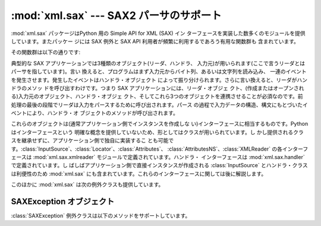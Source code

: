 
:mod:`xml.sax` --- SAX2 パーサのサポート
========================================

.. module:: xml.sax
   :synopsis: SAX2 基底クラスと有用な関数のパッケージ
.. moduleauthor:: Lars Marius Garshol <larsga@garshol.priv.no>
.. sectionauthor:: Fred L. Drake, Jr. <fdrake@acm.org>
.. sectionauthor:: Martin v. Löwis <martin@v.loewis.de>


.. versionadded:: 2.0

:mod:`xml.sax` パッケージはPython 用の Simple API for XML (SAX) イン
ターフェースを実装した数多くのモジュールを提供しています。またパッケー ジには SAX 例外と SAX API 利用者が頻繁に利用するであろう有用な関数群も
含まれています。

その関数群は以下の通りです:


.. function:: make_parser([parser_list])

   SAX :class:`XMLReader` オブジェクトを作成して返します。パーサには最初 に見つかったものが使われます。*parser_list*
   を指定する場合は、 :func:`create_parser` 関数を含んでいるモジュール名のシーケンス を与える必要があります。*parser_list*
   のモジュールはデフォルトの パーサのリストに優先して使用されます。


.. function:: parse(filename_or_stream, handler[, error_handler])

   SAX パーサを作成してドキュメントをパースします。 *filename_or_stream* として指定するドキュメントはファイル名、ファ
   イル・オブジェクトのいずれでもかまいません。*handler* パラメータ には SAX :class:`ContentHandler`
   のインスタンスを指定します。 *error_handler* には SAX :class:`ErrorHandler` のインスタンスを指
   定します。これが指定されていないときは、すべてのエラーで  :exc:`SAXParseException` 例外が発生します。関数の戻り値はなく、
   すべての処理は *handler* に渡されます。


.. function:: parseString(string, handler[, error_handler])

   :func:`parse` に似ていますが、こちらはパラメータ *string*  で指定されたバッファをパースします。

典型的な SAX アプリケーションでは3種類のオブジェクト(リーダ、ハンドラ、 入力元)が用いられます(ここで言うリーダとはパーサを指しています)。言い
換えると、プログラムはまず入力元からバイト列、あるいは文字列を読み込み、 一連のイベントを発生させます。発生したイベントはハンドラ・オブジェクト
によって振り分けられます。さらに言い換えると、リーダがハンドラのメソッ ドを呼び出すわけです。つまり SAX アプリケーションには、リーダ・オブジェ
クト、(作成またはオープンされる)入力元のオブジェクト、ハンドラ・オブジェ クト、そしてこれら3つのオブジェクトを連携させることが必須なのです。前
処理の最後の段階でリーダは入力をパースするために呼び出されます。パース の過程で入力データの構造、構文にもとづいたイベントにより、ハンドラ・オ
ブジェクトのメソッドが呼び出されます。

これらのオブジェクトは(通常アプリケーション側でインスタンスを作成しな い)インターフェースに相当するものです。Python はインターフェースという
明確な概念を提供していないため、形としてはクラスが用いられています。し かし提供されるクラスを継承せずに、アプリケーション側で独自に実装するこ
とも可能です。:class:`InputSource`、:class:`Locator`、:class:`Attributes`、
:class:`AttributesNS`、:class:`XMLReader` の各インターフェースは :mod:`xml.sax.xmlreader`
モジュールで定義されています。ハンドラ・ インターフェースは :mod:`xml.sax.handler` で定義されています。し
ばしばアプリケーション側で直接インスタンスが作成される :class:`InputSource` とハンドラ・クラスは利便性のため :mod:`xml.sax`
にも含まれています。これらのインターフェースに関しては後に解説します。

このほかに :mod:`xml.sax` は次の例外クラスも提供しています。


.. exception:: SAXException(msg[, exception])

   XML エラーと警告をカプセル化します。このクラスには XML パーサとアプ リケーションで発生するエラーおよび警告の基本的な情報を持たせることが
   できます。また機能追加や地域化のためにサブクラス化することも可能です。 なお :class:`ErrorHandler`
   で定義されているハンドラがこの例外のインス タンスを受け取ることに注意してください。実際に例外を発生させることは
   必須でなく、情報のコンテナとして利用されることもあるからです。

   インスタンスを作成する際 *msg* はエラー内容を示す可読データにし てください。オプションの *exception* パラメータは ``None`` も
   しくはパース用コードで補足、渡って来る情報でなければなりません。

   このクラスはSAX 例外の基底クラスになります。


.. exception:: SAXParseException(msg, exception, locator)

   パースエラー時に発生する :exc:`SAXException` のサブクラスです。 パースエラーに関する情報として、このクラスのインスタンスが SAX
   :class:`ErrorHandler` インターフェースのメソッドに渡されます。このク ラスは :class:`SAXException` 同様 SAX
   :class:`Locator` インターフェー スもサポートしています。


.. exception:: SAXNotRecognizedException(msg[, exception])

   SAX :class:`XMLReader` が認識できない機能やプロパティに遭遇したとき発 生させる :exc:`SAXException`
   のサブクラスです。SAX アプリケーショ ンや拡張モジュールにおいて同様の目的にこのクラスを利用することもでき ます。


.. exception:: SAXNotSupportedException(msg[, exception])

   SAX :class:`XMLReader` が要求された機能をサポートしていないとき発生さ せる :exc:`SAXException`
   のサブクラスです。SAX アプリケーション や拡張モジュールにおいて同様の目的にこのクラスを利用することもできま す。


.. seealso::

   `SAX: The Simple API for XML <http://www.saxproject.org/>`_
      SAX API 定義に関し中心となっているサイトです。Java に よる実装とオンライン・ドキュメントが提供されています。実装 と SAX API
      の歴史に関する情報のリンクも掲載されています。

   Module :mod:`xml.sax.handler`
      アプリケーションが提供するオブジェクトの インターフェース定義

   Module :mod:`xml.sax.saxutils`
      SAX アプリケーション向けの有用な関数群

   Module :mod:`xml.sax.xmlreader`
      パーサが提供するオブジェクトのインター フェース定義


.. _sax-exception-objects:

SAXException オブジェクト
-------------------------

:class:`SAXException` 例外クラスは以下のメソッドをサポートしています。


.. method:: SAXException.getMessage()

   エラー状態を示す可読メッセージを返します。


.. method:: SAXException.getException()

   カプセル化した例外オブジェクトまたは ``None`` を返します。

